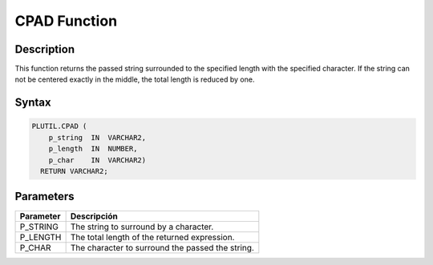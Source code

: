 CPAD Function
=============

Description
-----------

This function returns the passed string surrounded to the specified length with the specified character. If the string can not be centered exactly in the middle, the total length is reduced by one.

Syntax
------

.. code-block:: SQL

  PLUTIL.CPAD (
      p_string  IN  VARCHAR2,
      p_length  IN  NUMBER,
      p_char    IN  VARCHAR2)
    RETURN VARCHAR2;
  
Parameters
----------

=========== ===========
Parameter   Descripción
=========== ===========
P_STRING    The string to surround by a character.
P_LENGTH    The total length of the returned expression.
P_CHAR      The character to surround the passed the string.
=========== ===========
